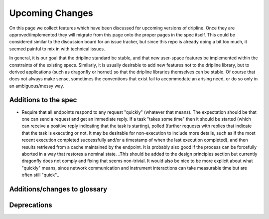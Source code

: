 Upcoming Changes
++++++++++++++++

On this page we collect features which have been discussed for upcoming versions of dripline. Once they are approved/implemented they will migrate from this page onto the proper pages in the spec itself. This could be considered similar to the discussion board for an issue tracker, but since this repo is already doing a bit too much, it seemed painful to mix in with technical issues.

In general, it is our goal that the dripline standard be stable, and that new user-space features be implemented within the constraints of the existing specs. Similarly, it is usually desirable to add new features not to the dripline library, but to derived applications (such as dragonfly or hornet) so that the dripline libraries themselves can be stable. Of course that does not always make sense, sometimes the conventions that exist fail to accommodate an arising need, or do so only in an ambiguous/messy way.

Additions to the spec
=====================

- Require that all endpoints respond to any request "quickly" (whatever that means). The expectation should be that one can send a request and get an immediate reply. If a task "takes some time" then it should be started (which can receive a positive reply indicating that the task is starting), polled (further requests with replies that indicate that the task is executing or not. It may be desirable for non-execution to include more details, such as if the most recent execution completed successfully and/or a timestamp of when the last execution completed), and then results retrieved from a cache maintained by the endpoint. It is probably also good if the process can be forcefully aborted in a way that restores a nominal state. _This should be added to the design principles section but currently dragonfly does not comply and fixing that seems non-trivial. It would also be nice to be more explicit about what "quickly" means, since network communication and instrument interactions can take measurable time but are often still "quick"_

Additions/changes to glossary
=============================

Deprecations
============

